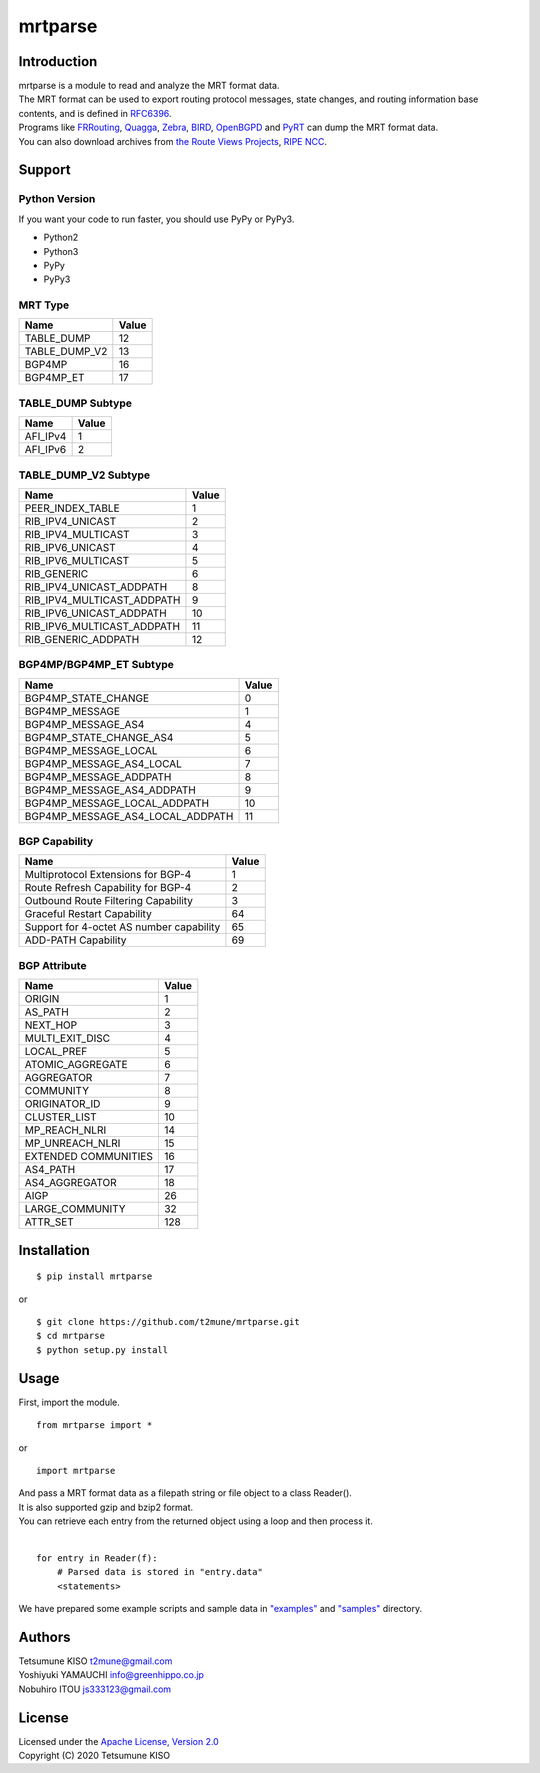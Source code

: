 mrtparse
########

Introduction
============

| mrtparse is a module to read and analyze the MRT format data.
| The MRT format can be used to export routing protocol messages, state changes, and routing information base contents, and is defined in RFC6396_.
| Programs like FRRouting_, Quagga_, Zebra_, BIRD_, OpenBGPD_ and PyRT_ can dump the MRT format data.
| You can also download archives from `the Route Views Projects`_, `RIPE NCC`_.

.. _RFC6396: https://tools.ietf.org/html/rfc6396
.. _FRRouting: https://frrouting.org/ 
.. _Quagga: https://www.nongnu.org/quagga/
.. _Zebra: https://www.gnu.org/software/zebra/
.. _BIRD: https://bird.network.cz/
.. _OpenBGPD: http://www.openbgpd.org/
.. _PyRT: https://github.com/mor1/pyrt
.. _`the Route Views Projects`: http://archive.routeviews.org/
.. _`RIPE NCC`: https://www.ripe.net/analyse/internet-measurements/routing-information-service-ris/ris-raw-data

Support
=======

Python Version
--------------

If you want your code to run faster, you should use PyPy or PyPy3.

* Python2
* Python3
* PyPy
* PyPy3

MRT Type
--------

+-------------------+---------+
| Name              | Value   |
+===================+=========+
| TABLE\_DUMP       | 12      |
+-------------------+---------+
| TABLE\_DUMP\_V2   | 13      |
+-------------------+---------+
| BGP4MP            | 16      |
+-------------------+---------+
| BGP4MP\_ET        | 17      |
+-------------------+---------+

TABLE_DUMP Subtype
------------------

+-------------------+---------+
| Name              | Value   |
+===================+=========+
| AFI\_IPv4         | 1       |
+-------------------+---------+
| AFI\_IPv6         | 2       |
+-------------------+---------+

TABLE_DUMP_V2 Subtype
---------------------

+-------------------------------+---------+
| Name                          | Value   |
+===============================+=========+
| PEER_INDEX_TABLE              | 1       |
+-------------------------------+---------+
| RIB\_IPV4\_UNICAST            | 2       |
+-------------------------------+---------+
| RIB\_IPV4\_MULTICAST          | 3       |
+-------------------------------+---------+
| RIB\_IPV6\_UNICAST            | 4       |
+-------------------------------+---------+
| RIB\_IPV6\_MULTICAST          | 5       |
+-------------------------------+---------+
| RIB\_GENERIC                  | 6       |
+-------------------------------+---------+
| RIB\_IPV4\_UNICAST\_ADDPATH   | 8       |
+-------------------------------+---------+
| RIB\_IPV4\_MULTICAST\_ADDPATH | 9       |
+-------------------------------+---------+
| RIB\_IPV6\_UNICAST\_ADDPATH   | 10      |
+-------------------------------+---------+
| RIB\_IPV6\_MULTICAST\_ADDPATH | 11      |
+-------------------------------+---------+
| RIB\_GENERIC\_ADDPATH         | 12      |
+-------------------------------+---------+

BGP4MP/BGP4MP_ET Subtype
------------------------

+--------------------------------------+---------+
| Name                                 | Value   |
+======================================+=========+
| BGP4MP\_STATE\_CHANGE                | 0       |
+--------------------------------------+---------+
| BGP4MP\_MESSAGE                      | 1       |
+--------------------------------------+---------+
| BGP4MP\_MESSAGE\_AS4                 | 4       |
+--------------------------------------+---------+
| BGP4MP\_STATE\_CHANGE\_AS4           | 5       |
+--------------------------------------+---------+
| BGP4MP\_MESSAGE\_LOCAL               | 6       |
+--------------------------------------+---------+
| BGP4MP\_MESSAGE\_AS4\_LOCAL          | 7       |
+--------------------------------------+---------+
| BGP4MP\_MESSAGE\_ADDPATH             | 8       |
+--------------------------------------+---------+
| BGP4MP\_MESSAGE\_AS4\_ADDPATH        | 9       |
+--------------------------------------+---------+
| BGP4MP\_MESSAGE\_LOCAL\_ADDPATH      | 10      |
+--------------------------------------+---------+
| BGP4MP\_MESSAGE\_AS4\_LOCAL\_ADDPATH | 11      |
+--------------------------------------+---------+

BGP Capability
--------------

+--------------------------------------------+---------+
| Name                                       | Value   |
+============================================+=========+
| Multiprotocol Extensions for BGP-4         | 1       |
+--------------------------------------------+---------+
| Route Refresh Capability for BGP-4         | 2       |
+--------------------------------------------+---------+
| Outbound Route Filtering Capability        | 3       |
+--------------------------------------------+---------+
| Graceful Restart Capability                | 64      |
+--------------------------------------------+---------+
| Support for 4-octet AS number capability   | 65      |
+--------------------------------------------+---------+
| ADD-PATH Capability                        | 69      |
+--------------------------------------------+---------+

BGP Attribute
-------------

+-------------------------+---------+
| Name                    | Value   |
+=========================+=========+
| ORIGIN                  | 1       |
+-------------------------+---------+
| AS\_PATH                | 2       |
+-------------------------+---------+
| NEXT\_HOP               | 3       |
+-------------------------+---------+
| MULTI\_EXIT\_DISC       | 4       |
+-------------------------+---------+
| LOCAL\_PREF             | 5       |
+-------------------------+---------+
| ATOMIC\_AGGREGATE       | 6       |
+-------------------------+---------+
| AGGREGATOR              | 7       |
+-------------------------+---------+
| COMMUNITY               | 8       |
+-------------------------+---------+
| ORIGINATOR\_ID          | 9       |
+-------------------------+---------+
| CLUSTER\_LIST           | 10      |
+-------------------------+---------+
| MP\_REACH\_NLRI         | 14      |
+-------------------------+---------+
| MP\_UNREACH\_NLRI       | 15      |
+-------------------------+---------+
| EXTENDED COMMUNITIES    | 16      |
+-------------------------+---------+
| AS4\_PATH               | 17      |
+-------------------------+---------+
| AS4\_AGGREGATOR         | 18      |
+-------------------------+---------+
| AIGP                    | 26      |
+-------------------------+---------+
| LARGE\_COMMUNITY        | 32      |
+-------------------------+---------+
| ATTR\_SET               | 128     |
+-------------------------+---------+

Installation
============

::

    $ pip install mrtparse

or

::

    $ git clone https://github.com/t2mune/mrtparse.git
    $ cd mrtparse
    $ python setup.py install

Usage
=====

First, import the module.

::

    from mrtparse import *

or

::

    import mrtparse

| And pass a MRT format data as a filepath string or file object to a class Reader().
| It is also supported gzip and bzip2 format.
| You can retrieve each entry from the returned object using a loop and then process it.
|

::

    for entry in Reader(f):
        # Parsed data is stored in "entry.data"
        <statements>

We have prepared some example scripts and sample data in `"examples"`_ and `"samples"`_ directory.

.. _`"examples"`: examples
.. _`"samples"`: samples

Authors
=======

| Tetsumune KISO t2mune@gmail.com
| Yoshiyuki YAMAUCHI info@greenhippo.co.jp
| Nobuhiro ITOU js333123@gmail.com

License
=======

| Licensed under the `Apache License, Version 2.0`_
| Copyright (C) 2020 Tetsumune KISO

.. _`Apache License, Version 2.0`: http://www.apache.org/licenses/LICENSE-2.0
